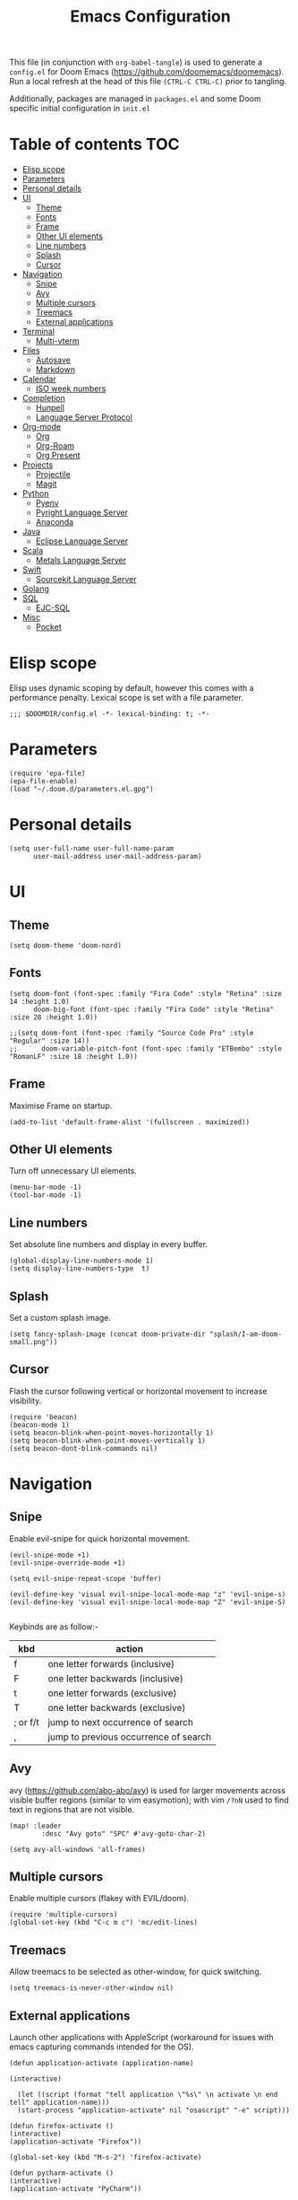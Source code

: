 #+TITLE: Emacs Configuration
#+PROPERTY: header-args :tangle config.el

This file (in conjunction with ~org-babel-tangle~) is used to generate a
~config.el~ for Doom Emacs (https://github.com/doomemacs/doomemacs). Run a local refresh at the head of this file ~(CTRL-C CTRL-C)~ prior to tangling.

Additionally, packages are managed in ~packages.el~ and some Doom specific initial configuration in ~init.el~

* Table of contents :TOC:
- [[#elisp-scope][Elisp scope]]
- [[#parameters][Parameters]]
- [[#personal-details][Personal details]]
- [[#ui][UI]]
  - [[#theme][Theme]]
  - [[#fonts][Fonts]]
  - [[#frame][Frame]]
  - [[#other-ui-elements][Other UI elements]]
  - [[#line-numbers][Line numbers]]
  - [[#splash][Splash]]
  - [[#cursor][Cursor]]
- [[#navigation][Navigation]]
  - [[#snipe][Snipe]]
  - [[#avy][Avy]]
  - [[#multiple-cursors][Multiple cursors]]
  - [[#treemacs][Treemacs]]
  - [[#external-applications][External applications]]
- [[#terminal][Terminal]]
  - [[#multi-vterm][Multi-vterm]]
- [[#files][Files]]
  - [[#autosave][Autosave]]
  - [[#markdown][Markdown]]
- [[#calendar][Calendar]]
  - [[#iso-week-numbers][ISO week numbers]]
- [[#completion][Completion]]
  - [[#hunpell][Hunpell]]
  - [[#language-server-protocol][Language Server Protocol]]
- [[#org-mode][Org-mode]]
  - [[#org][Org]]
  - [[#org-roam][Org-Roam]]
  - [[#org-present][Org Present]]
- [[#projects][Projects]]
  - [[#projectile][Projectile]]
  - [[#magit][Magit]]
- [[#python][Python]]
  - [[#pyenv][Pyenv]]
  - [[#pyright-language-server][Pyright Language Server]]
  - [[#anaconda][Anaconda]]
- [[#java][Java]]
  - [[#eclipse-language-server][Eclipse Language Server]]
- [[#scala][Scala]]
  - [[#metals-language-server][Metals Language Server]]
- [[#swift][Swift]]
  - [[#sourcekit-language-server][Sourcekit Language Server]]
- [[#golang][Golang]]
- [[#sql][SQL]]
  - [[#ejc-sql][EJC-SQL]]
- [[#misc][Misc]]
  - [[#pocket][Pocket]]

* Elisp scope

Elisp uses dynamic scoping by default, however this comes with a performance penalty. Lexical scope is set with a file parameter.

#+begin_src elisp
;;; $DOOMDIR/config.el -*- lexical-binding: t; -*-
#+end_src

* Parameters

#+begin_src elisp
(require 'epa-file)
(epa-file-enable)
(load "~/.doom.d/parameters.el.gpg")
#+end_src

* Personal details

#+begin_src elisp
(setq user-full-name user-full-name-param
      user-mail-address user-mail-address-param)
#+end_src

* UI  

** Theme

#+begin_src elisp
(setq doom-theme 'doom-nord)
#+end_src

** Fonts

#+begin_src elisp
(setq doom-font (font-spec :family "Fira Code" :style "Retina" :size 14 :height 1.0)
      doom-big-font (font-spec :family "Fira Code" :style "Retina" :size 28 :height 1.0))

;;(setq doom-font (font-spec :family "Source Code Pro" :style "Regular" :size 14))
;;      doom-variable-pitch-font (font-spec :family "ETBembo" :style "RomanLF" :size 18 :height 1.0))
#+end_src

** Frame

Maximise Frame on startup.

#+begin_src elisp
(add-to-list 'default-frame-alist '(fullscreen . maximized))
#+end_src

** Other UI elements

Turn off unnecessary UI elements.

#+begin_src elisp
(menu-bar-mode -1)
(tool-bar-mode -1)
#+end_src

** Line numbers

Set absolute line numbers and display in every buffer.

#+begin_src elisp
(global-display-line-numbers-mode 1)
(setq display-line-numbers-type  t)
#+end_src

** Splash

Set a custom splash image.

#+begin_src elisp
(setq fancy-splash-image (concat doom-private-dir "splash/I-am-doom-small.png"))
#+end_src

** Cursor

Flash the cursor following vertical or horizontal movement to increase visibility.

#+begin_src elisp
(require 'beacon)
(beacon-mode 1)
(setq beacon-blink-when-point-moves-horizontally 1)
(setq beacon-blink-when-point-moves-vertically 1)
(setq beacon-dont-blink-commands nil)
#+end_src

* Navigation

** Snipe

Enable evil-snipe for quick horizontal movement.

#+begin_src elisp
(evil-snipe-mode +1)
(evil-snipe-override-mode +1)

(setq evil-snipe-repeat-scope 'buffer)

(evil-define-key 'visual evil-snipe-local-mode-map "z" 'evil-snipe-s)
(evil-define-key 'visual evil-snipe-local-mode-map "Z" 'evil-snipe-S)

#+end_src

Keybinds are as follow:-
| kbd      | action                                |
|----------+---------------------------------------|
| f        | one letter forwards (inclusive)       |
| F        | one letter backwards (inclusive)      |
| t        | one letter forwards (exclusive)       |
| T        | one letter backwards (exclusive)      |
| ; or f/t | jump to next occurrence of search     |
| ,        | jump to previous occurrence of search |

** Avy

avy (https://github.com/abo-abo/avy) is used for larger movements across visible buffer regions (similar to vim easymotion); with vim ~/?nN~ used to find text in regions that are not visible.

#+begin_src elisp
(map! :leader
        :desc "Avy goto" "SPC" #'avy-goto-char-2)

(setq avy-all-windows 'all-frames)
#+end_src

** Multiple cursors

Enable multiple cursors (flakey with EVIL/doom).

#+begin_src elisp
(require 'multiple-cursors)
(global-set-key (kbd "C-c m c") 'mc/edit-lines)
#+end_src

** Treemacs

Allow treemacs to be selected as other-window, for quick switching.

#+begin_src elisp
(setq treemacs-is-never-other-window nil)
#+end_src

** External applications

Launch other applications with AppleScript (workaround for issues with emacs capturing commands intended for the OS).

#+begin_src elisp
(defun application-activate (application-name)

(interactive)

  (let ((script (format "tell application \"%s\" \n activate \n end tell" application-name)))
  (start-process "application-activate" nil "osascript" "-e" script)))
#+end_src

#+begin_src elisp
(defun firefox-activate ()
(interactive)
(application-activate "Firefox"))

(global-set-key (kbd "M-s-2") 'firefox-activate)
#+end_src

#+begin_src elisp
(defun pycharm-activate ()
(interactive)
(application-activate "PyCharm"))

(global-set-key (kbd "M-s-3") 'pycharm-activate)
#+end_src

#+begin_src elisp
(defun slack-activate ()
(interactive)
(application-activate "Slack"))

(global-set-key (kbd "M-s-4") 'slack-activate)
#+end_src

#+begin_src elisp
(defun calendar-activate ()
(interactive)
(application-activate "Calendar"))

(global-set-key (kbd "M-s-5") 'calendar-activate)
#+end_src

#+begin_src elisp
(defun spotify-activate ()
(interactive)
(application-activate "Spotify"))

(global-set-key (kbd "M-s-6") 'spotify-activate)
#+end_src

* Terminal

** Multi-vterm

Multi-vterm is used to manage multiple vterm buffers simultaneously.

#+begin_src elisp
(use-package multi-vterm)
#+end_src

* Files

** Autosave

Enable autosave.

#+begin_src elisp
(setq auto-save-default t
      make-backup-files t)
#+end_src

** Markdown

Use fundamental mode for markdown files to improve performance.
TODO: Create a function that dynamically sets the mode based upon file size.

#+begin_src elisp
(add-to-list 'auto-mode-alist '("\\.md\\'" . fundamental-mode))
#+end_src

* Calendar

** ISO week numbers

Display ISO week numbers in calendar mode.

#+begin_src elisp
(copy-face font-lock-constant-face 'calendar-iso-week-face)
(set-face-attribute 'calendar-iso-week-face nil
                    :height 1)
(setq calendar-intermonth-text
      '(propertize
        (format "%2d"
                (car
                 (calendar-iso-from-absolute
                  (calendar-absolute-from-gregorian (list month day year)))))
        'font-lock-face 'calendar-iso-week-face))
#+end_src

* Completion

** Hunpell

Hunspell (https://hunspell.github.io/) is used for spellchecking and prose completion. GNU Ispell/Aspell should not be installed.

#+begin_src
(require 'ispell)

(add-to-list 'ispell-hunspell-dictionary-alist '("en_GB-hs"
                                              "[[:alpha:]]"
                                              "[^[:alpha:]]"
                                              "[']"
                                              t
                                              ("-d" "en_GB")
                                              nil
                                              iso-8859-1))

(add-to-list 'ispell-hunspell-dictionary-alist '("en_US-hs"
                                              "[[:alpha:]]"
                                              "[^[:alpha:]]"
                                              "[']"
                                              t
                                              ("-d" "en_US")
                                              nil
                                                iso-8859-1))

(add-to-list 'ispell-hunspell-dictionary-alist '("nb_NO-hs"
                                              "[[:alpha:]]"
                                              "[^[:alpha:]]"
                                              "[']"
                                              t
                                              ("-d" "nb_NO")
                                              nil
                                              iso-8859-1))

(setq ispell-program-name (concat bin-path-param "hunspell")    ; Use hunspell to correct mistakes
      ispell-dictionary   "en_GB-hs")                            ; Default dictionary to use

#+end_src

** Language Server Protocol

Company mode with LSP support is used for code completion.

#+begin_src elisp
(require 'company-lsp)
(push 'company-lsp company-backends)
#+end_src

Disable lenses in LSP mode to improve performance. See https://emacs-lsp.github.io/lsp-mode/tutorials/how-to-turn-off/ for a guide on enabling/disabling LSP features.

#+begin_src
(setq lsp-lens-enable nil)
#+end_src

* Org-mode

Pre-requisites:-

- Clang
- Graphviz
- Pandoc

** Org

Configuration for org.

#+begin_src elisp
(setq org-directory org-directory-param)
(setq org-support-shift-select t)
(setq org-startup-folded 'fold)
#+end_src

Replace headline markers with unicode bullets.

#+begin_src elisp
  (use-package org-bullets
    :config
    (add-hook 'org-mode-hook (lambda () (org-bullets-mode 1))))
#+end_src

Replace '...'

#+begin_src elisp
(setq org-ellipsis " ▼")
#+end_src

** Org-Roam

Configuration for org-roam.

#+begin_src elisp
(use-package org-roam
  :after org
  :init (setq org-roam-v2-ack t) ;; Acknowledge V2 upgrade
  :custom
  (org-roam-directory (file-truename org-roam-directory-param))
  :config
  (org-roam-setup)
  :bind (("C-c n f" . org-roam-node-find)
         ("C-c n r" . org-roam-node-random)
           (:map org-mode-map
            (("C-c n i" . org-roam-node-insert)
             ("C-c n o" . org-id-get-create)
             ("C-c n t" . org-roam-tag-add)
             ("C-c n a" . org-roam-alias-add)
             ("C-c n l" . org-roam-buffer-toggle)))))
#+end_src

Leader keymapping.

#+begin_src elisp
(map! :leader
       (:prefix ("r" . "org-roam")
        :desc "Find node" "f" #'org-roam-node-find
        :desc "Get random node" "r" #' org-roam-node-random))
#+end_src

Setup for org-roam-ui.
#+begin_src elisp
(use-package! websocket
    :after org-roam)

(use-package! org-roam-ui
    :after org-roam ;; or :after org
;;         normally we'd recommend hooking orui after org-roam, but since org-roam does not have
;;         a hookable mode anymore, you're advised to pick something yourself
;;         if you don't care about startup time, use
;;  :hook (after-init . org-roam-ui-mode)
    :config
    (setq org-roam-ui-sync-theme t
          org-roam-ui-follow t
          org-roam-ui-update-on-save t
          org-roam-ui-open-on-start t))
#+end_src

** Org Present
System Crafters has a nice configuration, for inspiration (https://systemcrafters.net/emacs-tips/presentations-with-org-present/).

Leader keymapping.
#+begin_src elisp

(map! :leader
        :desc "Org Present" "<up>" #'org-present)

(map! :leader
        :desc "Org Present" "<down>" #'org-present-quit)

(map! :leader
        :desc "Org Present Next" "<right>" #'org-present-next)

(map! :leader
        :desc "Org Present Prev" "<left>" #'org-present-prev)
#+end_src

#+begin_src elisp

;; Centering Org Documents
;; Configure fill width, used in conjuntion with writeroom-mode
(setq visual-fill-column-width 75
      visual-fill-column-center-text t)

;;Org Present

(defun my/org-present-prepare-slide (buffer-name heading)
  ;; Show only top-level headlines
  (org-overview)

  ;; Unfold the current entry
  (org-show-entry)

  ;; Show only direct subheadings of the slide but don't expand them
  (org-show-children))

(defun my/org-present-start ()

  ;; Set a blank header line string to create blank space at the top
  (setq header-line-format " ")

  ;; Display inline images automatically
  (org-display-inline-images)

  ;; Center the presentation, wrap lines, and hide modelines
  (writeroom-mode 1)

  ;; Hide line numbers
  (global-display-line-numbers-mode 0)
)

(defun my/org-present-end ()

  ;; Clear the header line string so that it isn't displayed
  (setq header-line-format nil)

  ;; Stop displaying inline images
  (org-remove-inline-images)

  ;; Stop centering the document and wrapping lines; and show modelines
  (writeroom-mode 0)

  ;; Return line numbers
  (global-display-line-numbers-mode 1)
)

;; Register hooks with org-present
(add-hook 'org-present-mode-hook 'my/org-present-start)
(add-hook 'org-present-mode-quit-hook 'my/org-present-end)
(add-hook 'org-present-after-navigate-functions 'my/org-present-prepare-slide)

#+end_src

#+RESULTS:
| my/org-present-prepare-slide |

* Projects

** Projectile

Configuration for the project management tool Projectile.

#+begin_src elisp
(setq projectile-project-search-path projectile-project-search-path-param)
#+end_src

** Magit

Magit is used as an interface to git. This configuration improves performance by refreshing only the current buffer and not the status buffer. See https://magit.vc/manual/magit/Performance.html for more performance improvement tips.

#+begin_src elisp
(setq magit-refresh-status-buffer nil)
#+end_src

* Python

** Pyenv

Configuration for Pyenv.

#+begin_src elisp
(use-package pyvenv
  :ensure t
  :init
  (setenv "WORKON_HOME" pyenv-directory-param))

(require 'pyenv-mode)
#+end_src

Activate a Pyenv environment with a matching name when switching to a Projectile project.

#+begin_src elisp
(defun projectile-pyenv-mode-set ()
  (let ((project (projectile-project-name)))
    (if (member project (pyenv-mode-versions))
        (pyenv-mode-set project)
      (pyenv-mode-unset))))

(add-hook 'projectile-after-switch-project-hook 'projectile-pyenv-mode-set)
#+end_src

Note, since Projectile is used for switching projects, poetry must be configured as follows:-

#+begin_src bash :tangle no
virtualenvs.create = false
virtualenvs.in-project = false
virtualenvs.path = pyenv-directory-param
#+end_src


** Pyright Language Server

Pyright is configured by Doom through ~init.el~. Pre-requisites (to be installed in the venv associated with the project):-

- pyright
- pylint
- flake8

Use `lsp-workspace-folders-add` and `lsp-workspace-folders-remove` to configure the project roots.

And addition https://github.com/alefpereira/pyenv-pyright is a nice plugin for setting the `pyrightconfig.json`

** Anaconda

Deprecated Anaconda configuration.

#+begin_src elisp
;; CONDA
;;(require 'conda)
;;(setq conda-env-home-directory "$CASKROOM-PATH-PARAM/miniconda/base/condabin/conda")
;;(custom-set-variables
;; '(conda-anaconda-home "$CASKROOM-PATH-PARAM/miniconda/base/"))
;;(conda-env-initialize-interactive-shells)
;;(conda-env-initialize-eshell)
#+end_src

* Java

** Eclipse Language Server

Enable Eclipse LSP. Pre-requisites:-

- JDK

#+begin_src elisp
(use-package lsp-java
:ensure t
:config (add-hook 'java-mode-hook 'lsp))

(setenv "JAVA_HOME" java-home-param)
(setq lsp-java-java-path lsp-java-java-path-param)
#+end_src

* Scala

** Metals Language Server

Enable Metals LSP. Pre-requisites:-

- JDK
- Coursier (https://get-coursier.io/)
- Metals (installed via Coursier, as below) (https://scalameta.org/metals/)

#+begin_src bash :tangle no
cs bootstrap \
        --java-opt -Xss4m \
        --java-opt -Xms100m \ f
        --java-opt -Dmetals.client=emacs \
        org.scalameta:metals_2.12:0.10.1 \
        -r bintray:scalacenter/releases \
        -r sonatype:snapshots \
        -o /usr/local/bin/metals-emacs -f -v -v -v
#+end_src

#+begin_src elisp
;; Enable scala-mode and sbt-mode
(use-package scala-mode
  :mode "\\.s\\(cala\\|bt\\)$")

(use-package sbt-mode
  :commands sbt-start sbt-command
  :config
  ;; WORKAROUND: https://github.com/ensime/emacs-sbt-mode/issues/31
  ;; allows using SPACE when in the minibuffer
  (substitute-key-definition
   'minibuffer-complete-word
   'self-insert-command
   minibuffer-local-completion-map))

;; Enable nice rendering of diagnostics like compile errors.
(use-package flycheck
  :init (global-flycheck-mode))

(use-package lsp-mode
  ;; Optional - enable lsp-mode automatically in scala files
  :hook (scala-mode . lsp)
  :config (setq lsp-prefer-flymake nil))

(use-package lsp-ui)

;; Add company-lsp backend for metals
(use-package company-lsp)
#+end_src

* Swift

** Sourcekit Language Server

Enable Apple Sourcekit LSP. Pre-requisites:-

- XCode

#+begin_src elisp
(use-package lsp-sourcekit
  :after lsp-mode
  :config
  (setq lsp-sourcekit-executable lsp-sourcekit-executable-param))

(use-package swift-mode
  :hook (swift-mode . (lambda () (lsp))))
#+end_src

* Golang

Several packages need to be installed to support Doom's default Go configuration. See https://docs.doomemacs.org/latest/modules/lang/go/

* SQL

** EJC-SQL

EJC-SQL is used for running database queries from within an org file. Pre-requisites:-

- Lein (for Clojure)

  Also see https://quabr.com/64274647/clojure-cider-on-catalina-the-lein-executable-isn-t-on-your-exec-path

#+begin_src elisp
(require 'ejc-sql)
(setq nrepl-sync-request-timeout nil)
#+end_src

Create an EJC-SQL database connection. This requires a JDBC driver for the given database.

#+begin_src elisp
(ejc-create-connection
   ejc-connection-name-param
   :dependencies ejc-dependencies-param
   :classpath ejc-classpath-param
   :connection-uri ejc-connection-uri-param
   )
#+end_src

Set the format of results from EJC-SQL.

#+begin_src elisp
(setq ejc-result-table-impl 'orgtbl-mode)

(add-hook 'ejc-sql-connected-hook
          (lambda ()
            (ejc-set-fetch-size 50)
            (ejc-set-max-rows 50)
            (ejc-set-show-too-many-rows-message t)
            (ejc-set-column-width-limit 1000)
            (ejc-set-use-unicode t)))
#+end_src

* Misc

** Pocket

Enable Pocket for viewing bookmarks.
#+begin_src elisp
(require 'pocket-reader)
#+end_src
